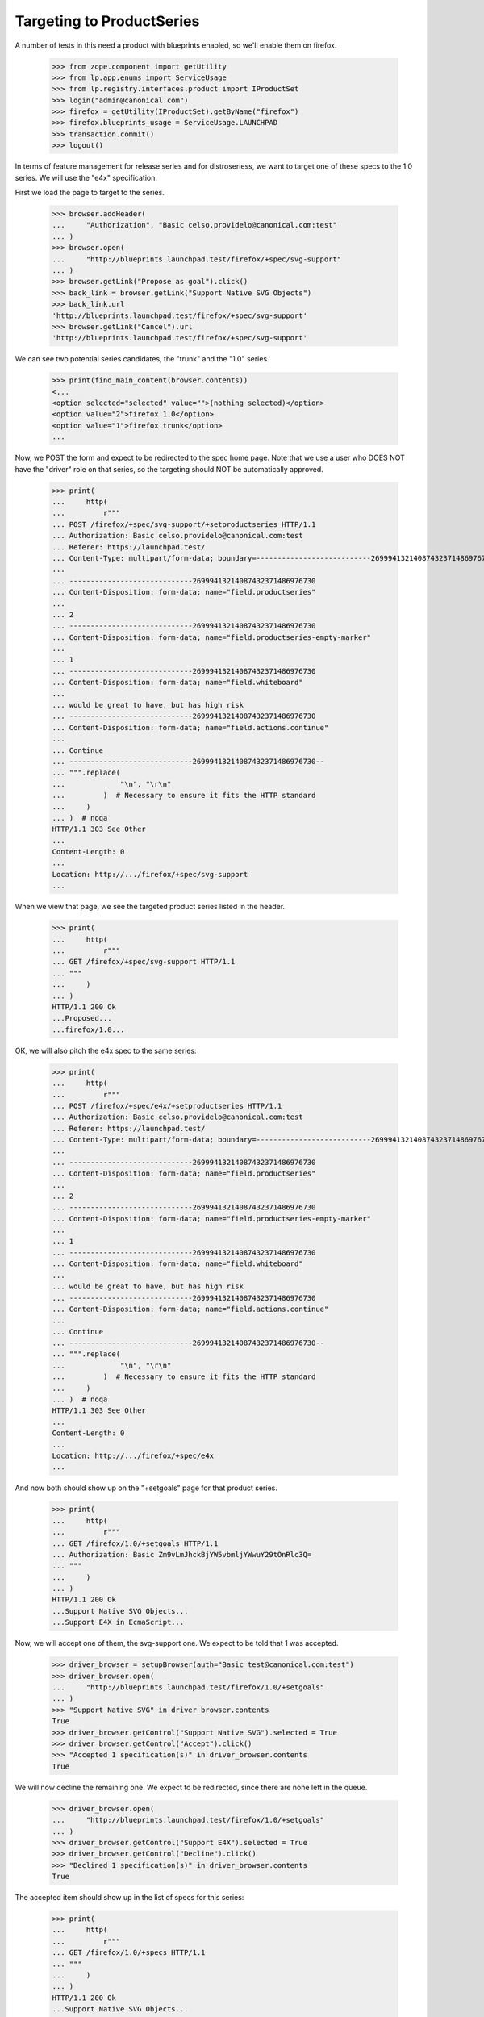 
Targeting to ProductSeries
==========================

A number of tests in this need a product with blueprints enabled, so we'll
enable them on firefox.

    >>> from zope.component import getUtility
    >>> from lp.app.enums import ServiceUsage
    >>> from lp.registry.interfaces.product import IProductSet
    >>> login("admin@canonical.com")
    >>> firefox = getUtility(IProductSet).getByName("firefox")
    >>> firefox.blueprints_usage = ServiceUsage.LAUNCHPAD
    >>> transaction.commit()
    >>> logout()

In terms of feature management for release series and for distroseriess, we
want to target one of these specs to the 1.0 series. We will use the "e4x"
specification.

First we load the page to target to the series.

    >>> browser.addHeader(
    ...     "Authorization", "Basic celso.providelo@canonical.com:test"
    ... )
    >>> browser.open(
    ...     "http://blueprints.launchpad.test/firefox/+spec/svg-support"
    ... )
    >>> browser.getLink("Propose as goal").click()
    >>> back_link = browser.getLink("Support Native SVG Objects")
    >>> back_link.url
    'http://blueprints.launchpad.test/firefox/+spec/svg-support'
    >>> browser.getLink("Cancel").url
    'http://blueprints.launchpad.test/firefox/+spec/svg-support'

We can see two potential series candidates, the "trunk" and the "1.0" series.

    >>> print(find_main_content(browser.contents))
    <...
    <option selected="selected" value="">(nothing selected)</option>
    <option value="2">firefox 1.0</option>
    <option value="1">firefox trunk</option>
    ...

Now, we POST the form and expect to be redirected to the spec home page.
Note that we use a user who DOES NOT have the "driver" role on that series,
so the targeting should NOT be automatically approved.

    >>> print(
    ...     http(
    ...         r"""
    ... POST /firefox/+spec/svg-support/+setproductseries HTTP/1.1
    ... Authorization: Basic celso.providelo@canonical.com:test
    ... Referer: https://launchpad.test/
    ... Content-Type: multipart/form-data; boundary=---------------------------26999413214087432371486976730
    ...
    ... -----------------------------26999413214087432371486976730
    ... Content-Disposition: form-data; name="field.productseries"
    ...
    ... 2
    ... -----------------------------26999413214087432371486976730
    ... Content-Disposition: form-data; name="field.productseries-empty-marker"
    ...
    ... 1
    ... -----------------------------26999413214087432371486976730
    ... Content-Disposition: form-data; name="field.whiteboard"
    ...
    ... would be great to have, but has high risk
    ... -----------------------------26999413214087432371486976730
    ... Content-Disposition: form-data; name="field.actions.continue"
    ...
    ... Continue
    ... -----------------------------26999413214087432371486976730--
    ... """.replace(
    ...             "\n", "\r\n"
    ...         )  # Necessary to ensure it fits the HTTP standard
    ...     )
    ... )  # noqa
    HTTP/1.1 303 See Other
    ...
    Content-Length: 0
    ...
    Location: http://.../firefox/+spec/svg-support
    ...


When we view that page, we see the targeted product series listed in the
header.

    >>> print(
    ...     http(
    ...         r"""
    ... GET /firefox/+spec/svg-support HTTP/1.1
    ... """
    ...     )
    ... )
    HTTP/1.1 200 Ok
    ...Proposed...
    ...firefox/1.0...


OK, we will also pitch the e4x spec to the same series:

    >>> print(
    ...     http(
    ...         r"""
    ... POST /firefox/+spec/e4x/+setproductseries HTTP/1.1
    ... Authorization: Basic celso.providelo@canonical.com:test
    ... Referer: https://launchpad.test/
    ... Content-Type: multipart/form-data; boundary=---------------------------26999413214087432371486976730
    ...
    ... -----------------------------26999413214087432371486976730
    ... Content-Disposition: form-data; name="field.productseries"
    ...
    ... 2
    ... -----------------------------26999413214087432371486976730
    ... Content-Disposition: form-data; name="field.productseries-empty-marker"
    ...
    ... 1
    ... -----------------------------26999413214087432371486976730
    ... Content-Disposition: form-data; name="field.whiteboard"
    ...
    ... would be great to have, but has high risk
    ... -----------------------------26999413214087432371486976730
    ... Content-Disposition: form-data; name="field.actions.continue"
    ...
    ... Continue
    ... -----------------------------26999413214087432371486976730--
    ... """.replace(
    ...             "\n", "\r\n"
    ...         )  # Necessary to ensure it fits the HTTP standard
    ...     )
    ... )  # noqa
    HTTP/1.1 303 See Other
    ...
    Content-Length: 0
    ...
    Location: http://.../firefox/+spec/e4x
    ...


And now both should show up on the "+setgoals" page for that product series.

    >>> print(
    ...     http(
    ...         r"""
    ... GET /firefox/1.0/+setgoals HTTP/1.1
    ... Authorization: Basic Zm9vLmJhckBjYW5vbmljYWwuY29tOnRlc3Q=
    ... """
    ...     )
    ... )
    HTTP/1.1 200 Ok
    ...Support Native SVG Objects...
    ...Support E4X in EcmaScript...


Now, we will accept one of them, the svg-support one. We expect to be told
that 1 was accepted.

    >>> driver_browser = setupBrowser(auth="Basic test@canonical.com:test")
    >>> driver_browser.open(
    ...     "http://blueprints.launchpad.test/firefox/1.0/+setgoals"
    ... )
    >>> "Support Native SVG" in driver_browser.contents
    True
    >>> driver_browser.getControl("Support Native SVG").selected = True
    >>> driver_browser.getControl("Accept").click()
    >>> "Accepted 1 specification(s)" in driver_browser.contents
    True


We will now decline the remaining one. We expect to be redirected, since
there are none left in the queue.

    >>> driver_browser.open(
    ...     "http://blueprints.launchpad.test/firefox/1.0/+setgoals"
    ... )
    >>> driver_browser.getControl("Support E4X").selected = True
    >>> driver_browser.getControl("Decline").click()
    >>> "Declined 1 specification(s)" in driver_browser.contents
    True

The accepted item should show up in the list of specs for this series:

    >>> print(
    ...     http(
    ...         r"""
    ... GET /firefox/1.0/+specs HTTP/1.1
    ... """
    ...     )
    ... )
    HTTP/1.1 200 Ok
    ...Support Native SVG Objects...


As a final check, we will show that there is that spec in the "Deferred"
listing.

    >>> print(
    ...     http(
    ...         r"""
    ... GET /firefox/1.0/+specs?acceptance=declined HTTP/1.1
    ... """
    ...     )
    ... )
    HTTP/1.1 200 Ok
    ...Support E4X in EcmaScript...


Now, lets make sure that automatic approval works. We will move the accepted
spec to the "trunk" series, where it will be automatically approved
because we are an admin, then we will move it back.

    >>> print(
    ...     http(
    ...         r"""
    ... POST /firefox/+spec/svg-support/+setproductseries HTTP/1.1
    ... Authorization: Basic Zm9vLmJhckBjYW5vbmljYWwuY29tOnRlc3Q=
    ... Referer: https://launchpad.test/
    ... Content-Type: multipart/form-data; boundary=---------------------------26999413214087432371486976730
    ...
    ... -----------------------------26999413214087432371486976730
    ... Content-Disposition: form-data; name="field.productseries"
    ...
    ... 1
    ... -----------------------------26999413214087432371486976730
    ... Content-Disposition: form-data; name="field.productseries-empty-marker"
    ...
    ... 1
    ... -----------------------------26999413214087432371486976730
    ... Content-Disposition: form-data; name="field.whiteboard"
    ...
    ... would be great to have, but has high risk
    ... -----------------------------26999413214087432371486976730
    ... Content-Disposition: form-data; name="field.actions.continue"
    ...
    ... Continue
    ... -----------------------------26999413214087432371486976730--
    ... """.replace(
    ...             "\n", "\r\n"
    ...         )  # Necessary to ensure it fits the HTTP standard
    ...     )
    ... )  # noqa
    HTTP/1.1 303 See Other
    ...
    Content-Length: 0
    ...
    Location: http://.../firefox/+spec/svg-support
    ...


OK, lets see if it was immediately accepted:

    >>> anon_browser.open("http://launchpad.test/firefox/+spec/svg-support")
    >>> "firefox/trunk" in anon_browser.contents
    True
    >>> "Accepted" in anon_browser.contents
    True

And lets put it back:

    >>> print(
    ...     http(
    ...         r"""
    ... POST /firefox/+spec/svg-support/+setproductseries HTTP/1.1
    ... Authorization: Basic Zm9vLmJhckBjYW5vbmljYWwuY29tOnRlc3Q=
    ... Referer: https://launchpad.test/
    ... Content-Type: multipart/form-data; boundary=---------------------------26999413214087432371486976730
    ...
    ... -----------------------------26999413214087432371486976730
    ... Content-Disposition: form-data; name="field.productseries"
    ...
    ... 2
    ... -----------------------------26999413214087432371486976730
    ... Content-Disposition: form-data; name="field.productseries-empty-marker"
    ...
    ... 1
    ... -----------------------------26999413214087432371486976730
    ... Content-Disposition: form-data; name="field.whiteboard"
    ...
    ... would be great to have, but has high risk
    ... -----------------------------26999413214087432371486976730
    ... Content-Disposition: form-data; name="field.actions.continue"
    ...
    ... Continue
    ... -----------------------------26999413214087432371486976730--
    ... """.replace(
    ...             "\n", "\r\n"
    ...         )  # Necessary to ensure it fits the HTTP standard
    ...     )
    ... )  # noqa
    HTTP/1.1 303 See Other
    ...
    Content-Length: 0
    ...
    Location: http://.../firefox/+spec/svg-support
    ...

And again, it should be accepted automatically.

    >>> anon_browser.open("http://launchpad.test/firefox/+spec/svg-support")
    >>> "firefox/1.0" in anon_browser.contents
    True
    >>> "Accepted" in anon_browser.contents
    True
